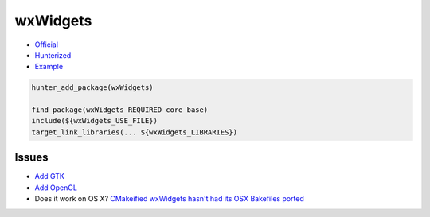 .. spelling::

    wxWidgets

.. _pkg.wxWidgets:

wxWidgets
=========

-  `Official <https://github.com/wxWidgets/wxWidgets>`__
-  `Hunterized <https://github.com/alamaison/wxWidgets>`__
-  `Example <https://github.com/ruslo/hunter/blob/develop/examples/wxWidgets/CMakeLists.txt>`__

.. code-block:: cmake

    hunter_add_package(wxWidgets)

    find_package(wxWidgets REQUIRED core base)
    include(${wxWidgets_USE_FILE})
    target_link_libraries(... ${wxWidgets_LIBRARIES})

Issues
~~~~~~

-  `Add GTK <https://github.com/ruslo/hunter/issues/119>`__
-  `Add OpenGL <https://github.com/ruslo/hunter/issues/120>`__
-  Does it work on OS X? `CMakeified wxWidgets hasn't had its OSX
   Bakefiles ported <https://github.com/ruslo/hunter/pull/118>`__
